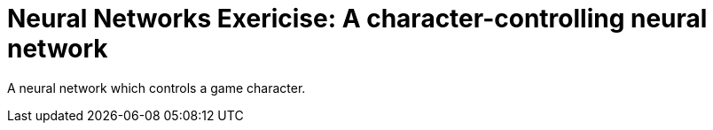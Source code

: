= Neural Networks Exericise: A character-controlling neural network =

A neural network which controls a game character.
